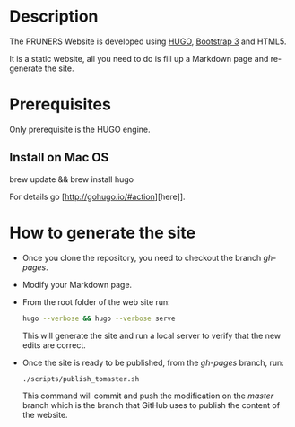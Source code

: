 #+DESCRIPTION: PRUNERS Website
#+LANGUAGE: en
#+OPTIONS: H:3 num:t toc:t \n:nil @:t ::t |:t ^:t -:t f:t *:t <:t
#+OPTIONS: skip:nil d:nil todo:t pri:nil tags:not-in-toc

#+EXPORT_SELECT_TAGS: export
#+EXPORT_EXCLUDE_TAGS: noexport
#+LINK_UP:
#+LINK_HOME:
#+XSLT:

* Description
The PRUNERS Website is developed using [[http://gohugo.io][HUGO]], [[http://getbootstrap.com][Bootstrap 3]] and HTML5.

It is a static website, all you need to do is fill up a Markdown page
and re-generate the site.

* Prerequisites

Only prerequisite is the HUGO engine.

** Install on Mac OS

brew update && brew install hugo

For details go [http://gohugo.io/#action][here]].

* How to generate the site

- Once you clone the repository, you need to checkout the branch
  /gh-pages/.
- Modify your Markdown page.
- From the root folder of the web site run:

  #+BEGIN_SRC bash :exports code
  hugo --verbose && hugo --verbose serve
  #+END_SRC

  This will generate the site and run a local server to verify that
  the new edits are correct.
- Once the site is ready to be published, from the /gh-pages/ branch,
  run:

  #+BEGIN_SRC bash :exports code
  ./scripts/publish_tomaster.sh
  #+END_SRC

  This command will commit and push the modification on the /master/
  branch which is the branch that GitHub uses to publish the content
  of the website.
